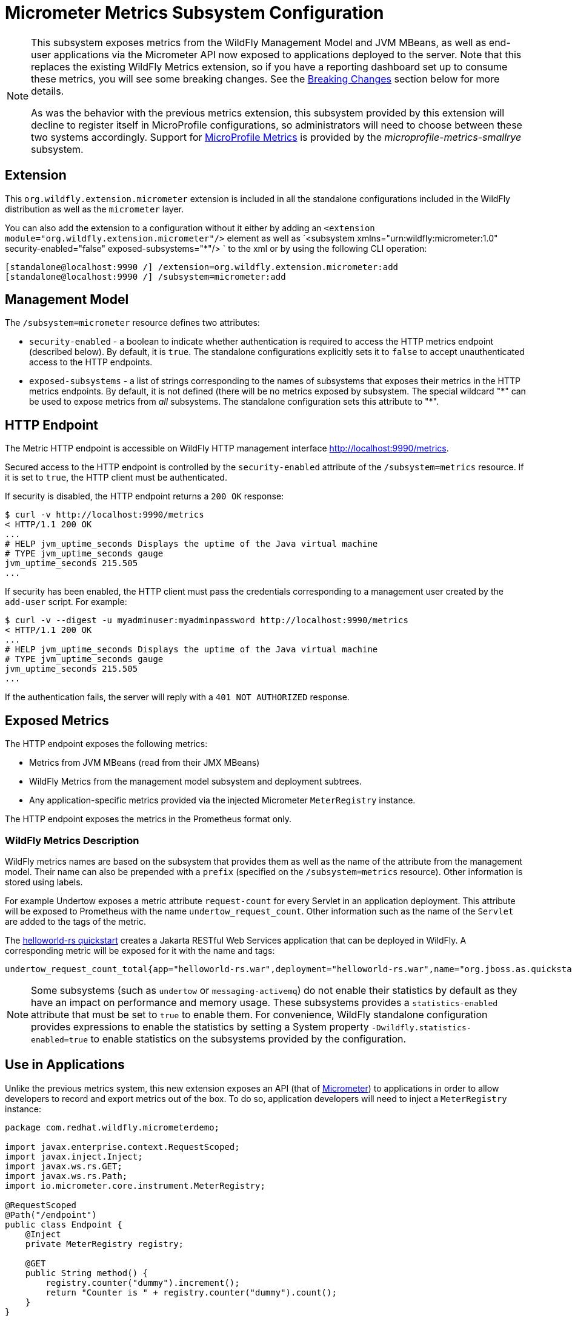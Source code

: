 [[MicroProfile_Metrics_SmallRye]]
= Micrometer Metrics Subsystem Configuration

[NOTE]
====
This subsystem exposes metrics from the WildFly Management Model and JVM MBeans, as well as end-user applications via
the Micrometer API now exposed to applications deployed to the server. Note that this replaces the existing WildFly
Metrics extension, so if you have a reporting dashboard set up to consume these metrics, you will see some breaking
changes. See the link:#breaking-changes[Breaking Changes] section below for more details.

As was the behavior with the previous metrics extension, this subsystem provided by this extension will decline to
register itself in MicroProfile configurations, so administrators will need to choose between these two systems
accordingly. Support for https://microprofile.io/project/eclipse/microprofile-metrics[MicroProfile Metrics] is provided
by the _microprofile-metrics-smallrye_ subsystem.
====

[[required-extension-metrics]]
== Extension

This `org.wildfly.extension.micrometer` extension is included in all the standalone configurations included in the
WildFly distribution as well as the `micrometer` layer.

You can also add the extension to a configuration without it either by adding an
`<extension module="org.wildfly.extension.micrometer"/>` element as well as
`<subsystem xmlns="urn:wildfly:micrometer:1.0" security-enabled="false" exposed-subsystems="*"/> ` to the xml or by
using the following CLI operation:

[source,options="nowrap"]
----
[standalone@localhost:9990 /] /extension=org.wildfly.extension.micrometer:add
[standalone@localhost:9990 /] /subsystem=micrometer:add
----

== Management Model

The `/subsystem=micrometer` resource defines two attributes:

* `security-enabled` - a boolean to indicate whether authentication is required to access the HTTP metrics endpoint
(described below). By default, it is `true`. The standalone configurations explicitly sets it to `false` to accept
unauthenticated access to the HTTP endpoints.
* `exposed-subsystems` - a list of strings corresponding to the names of subsystems that exposes their metrics in the
HTTP metrics endpoints. By default, it is not defined (there will be no metrics exposed by subsystem. The special
wildcard "{asterisk}" can be used to expose metrics from _all_ subsystems. The standalone configuration sets this
attribute to "{asterisk}".

[[metrics-http-endpoint]]
== HTTP Endpoint

The Metric HTTP endpoint is accessible on WildFly HTTP management interface http://localhost:9990/metrics[].

Secured access to the HTTP endpoint is controlled by the `security-enabled` attribute of the `/subsystem=metrics` resource.
If it is set to `true`, the HTTP client must be authenticated.

If security is disabled, the HTTP endpoint returns a `200 OK` response:

----
$ curl -v http://localhost:9990/metrics
< HTTP/1.1 200 OK
...
# HELP jvm_uptime_seconds Displays the uptime of the Java virtual machine
# TYPE jvm_uptime_seconds gauge
jvm_uptime_seconds 215.505
...
----

If security has been enabled, the HTTP client must pass the credentials corresponding to a management user
created by the `add-user` script. For example:

----
$ curl -v --digest -u myadminuser:myadminpassword http://localhost:9990/metrics
< HTTP/1.1 200 OK
...
# HELP jvm_uptime_seconds Displays the uptime of the Java virtual machine
# TYPE jvm_uptime_seconds gauge
jvm_uptime_seconds 215.505
...
----

If the authentication fails, the  server will reply with a `401 NOT AUTHORIZED` response.

== Exposed Metrics

The HTTP endpoint exposes the following metrics:

* Metrics from JVM MBeans (read from their JMX MBeans)
* WildFly Metrics from the management model subsystem and deployment subtrees.
* Any application-specific metrics provided via the injected Micrometer `MeterRegistry` instance.

The HTTP endpoint exposes the metrics in the Prometheus format only.

=== WildFly Metrics Description

WildFly metrics names are based on the subsystem that provides them as well as the name of the attribute from the
management model. Their name can also be prepended with a `prefix` (specified on the `/subsystem=metrics` resource).
Other information is stored using labels.

For example Undertow exposes a metric attribute `request-count` for every Servlet in an application deployment.
This attribute will be exposed to Prometheus with the name `undertow_request_count`. Other information such as the name
of the `Servlet` are added to the tags of the metric.

The https://github.com/wildfly/quickstart/tree/master/helloworld-rs[helloworld-rs quickstart] creates a Jakarta RESTful
Web Services application that can be deployed in WildFly. A corresponding metric will be exposed for it with the name and
tags:

-----
undertow_request_count_total{app="helloworld-rs.war",deployment="helloworld-rs.war",name="org.jboss.as.quickstarts.rshelloworld.JAXActivator",subdeployment="helloworld-rs.war",type="servlet",} 4.0
-----

[NOTE]
Some subsystems (such as `undertow` or `messaging-activemq`) do not enable their statistics by default
as they have an impact on performance and memory usage. These subsystems provides a `statistics-enabled` attribute that must
be set to `true` to enable them. For convenience, WildFly standalone configuration provides expressions to enable the
statistics by setting a System property `-Dwildfly.statistics-enabled=true` to enable statistics on the subsystems
provided by the configuration.

== Use in Applications

Unlike the previous metrics system, this new extension exposes an API (that of https://micrometer.io[Micrometer]) to
applications in order to allow developers to record and export metrics out of the box. To do so, application developers
will need to inject a `MeterRegistry` instance:

[source,java]
-----
package com.redhat.wildfly.micrometerdemo;

import javax.enterprise.context.RequestScoped;
import javax.inject.Inject;
import javax.ws.rs.GET;
import javax.ws.rs.Path;
import io.micrometer.core.instrument.MeterRegistry;

@RequestScoped
@Path("/endpoint")
public class Endpoint {
    @Inject
    private MeterRegistry registry;

    @GET
    public String method() {
        registry.counter("dummy").increment();
        return "Counter is " + registry.counter("dummy").count();
    }
}
-----

This provides the application with a `MeterRegistry` instance that will have any recorded metrics exported with the
system metrics WildFly already exposes. There is no need for an application to include the Micrometer dependencies in the
application archive, as they are provided by the server out-of-the-box:

[source,xml]
-----
<dependency>
    <groupId>io.micrometer</groupId>
    <artifactId>micrometer-core</artifactId>
    <version>${version.micrometer}</version>
    <scope>provided</scope>
</dependency>
-----

[[breaking-changes]]
== Breaking Changes

This new subsystem does bring some breaking changes in order to provide metrics in a manner more consistent with general industry standards.

=== No more prefixes
This new extension removes the `base` and `vendor` prefixes, in accordance with
Prometheus conventions. For example, metrics such as `base_classloader_loadedClasses` will now simply be `classloader_loaded_classes`.

Likewise, the `prefix` configuration property has been removed, as the prefixing of meter names is inconsistent with Prometheus best practices. Tags are the preferred way to handle differentiating metrics of the same name.

=== More consistent name formatting
In previous releases, one might see a meter named `base_classloader_loadedClasses` or `vendor_BufferPool_used_memory`. These have been renamed to `classload_loaded_classes` and `buffer_pool_used_memory` respectively. The "snake casing" of the names should now be consistent across all the meter names.

